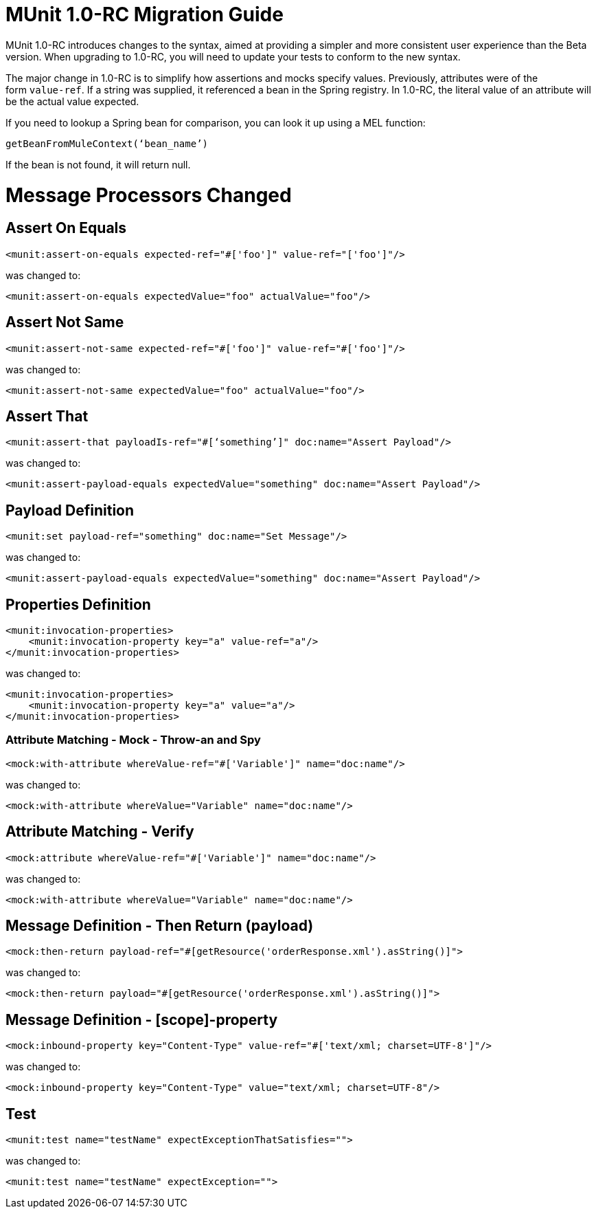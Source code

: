 = MUnit 1.0-RC Migration Guide
:keywords: mule, esb, tests, qa, quality assurance, verify, functional testing, unit testing, stress testing

MUnit 1.0-RC introduces changes to the syntax, aimed at providing a simpler and more consistent user experience than the Beta version. When upgrading to 1.0-RC, you will need to update your tests to conform to the new syntax.

The major change in 1.0-RC is to simplify how assertions and mocks specify values. Previously, attributes were of the form `value-ref`. If a string was supplied, it referenced a bean in the Spring registry. In 1.0-RC, the literal value of an attribute will be the actual value expected. 

If you need to lookup a Spring bean for comparison, you can look it up using a MEL function:

[source]
----
getBeanFromMuleContext(‘bean_name’)
----

If the bean is not found, it will return null.

= Message Processors Changed

== Assert On Equals

[source, xml, linenums]
----
<munit:assert-on-equals expected-ref="#['foo']" value-ref="['foo']"/>
----

was changed to: +

[source, xml, linenums]
----
<munit:assert-on-equals expectedValue="foo" actualValue="foo"/>
----

== Assert Not Same

[source, xml, linenums]
----
<munit:assert-not-same expected-ref="#['foo']" value-ref="#['foo']"/>
----

was changed to:

[source, xml, linenums]
----
<munit:assert-not-same expectedValue="foo" actualValue="foo"/> 
----

== Assert That

[source, xml, linenums]
----
<munit:assert-that payloadIs-ref="#[‘something’]" doc:name="Assert Payload"/>
----

was changed to:

[source, xml, linenums]
----
<munit:assert-payload-equals expectedValue="something" doc:name="Assert Payload"/>
----

== Payload Definition

[source, xml, linenums]
----
<munit:set payload-ref="something" doc:name="Set Message"/>
----

was changed to:

[source, xml, linenums]
----
<munit:assert-payload-equals expectedValue="something" doc:name="Assert Payload"/>
----

== Properties Definition

[source, xml, linenums]
----
<munit:invocation-properties>
    <munit:invocation-property key="a" value-ref="a"/>
</munit:invocation-properties>
----

was changed to:

[source, xml, linenums]
----
<munit:invocation-properties>
    <munit:invocation-property key="a" value="a"/>
</munit:invocation-properties>
----

=== Attribute Matching - Mock - Throw-an and Spy

[source, xml, linenums]
----
<mock:with-attribute whereValue-ref="#['Variable']" name="doc:name"/>
----

was changed to:

[source, xml, linenums]
----
<mock:with-attribute whereValue="Variable" name="doc:name"/>
----

== Attribute Matching - Verify

[source, xml, linenums]
----
<mock:attribute whereValue-ref="#['Variable']" name="doc:name"/>
----

was changed to:

[source, xml, linenums]
----
<mock:with-attribute whereValue="Variable" name="doc:name"/>
----

== Message Definition - Then Return (payload)

[source, xml, linenums]
----
<mock:then-return payload-ref="#[getResource('orderResponse.xml').asString()]">
----

was changed to:

[source, xml, linenums]
----
<mock:then-return payload="#[getResource('orderResponse.xml').asString()]">
----

== Message Definition - [scope]-property

[source, xml, linenums]
----
<mock:inbound-property key="Content-Type" value-ref="#['text/xml; charset=UTF-8']"/>
----

was changed to:

[source, xml, linenums]
----
<mock:inbound-property key="Content-Type" value="text/xml; charset=UTF-8"/>
----

== Test

[source, xml, linenums]
----
<munit:test name="testName" expectExceptionThatSatisfies="">
----

was changed to:

[source, xml, linenums]
----
<munit:test name="testName" expectException="">
----
